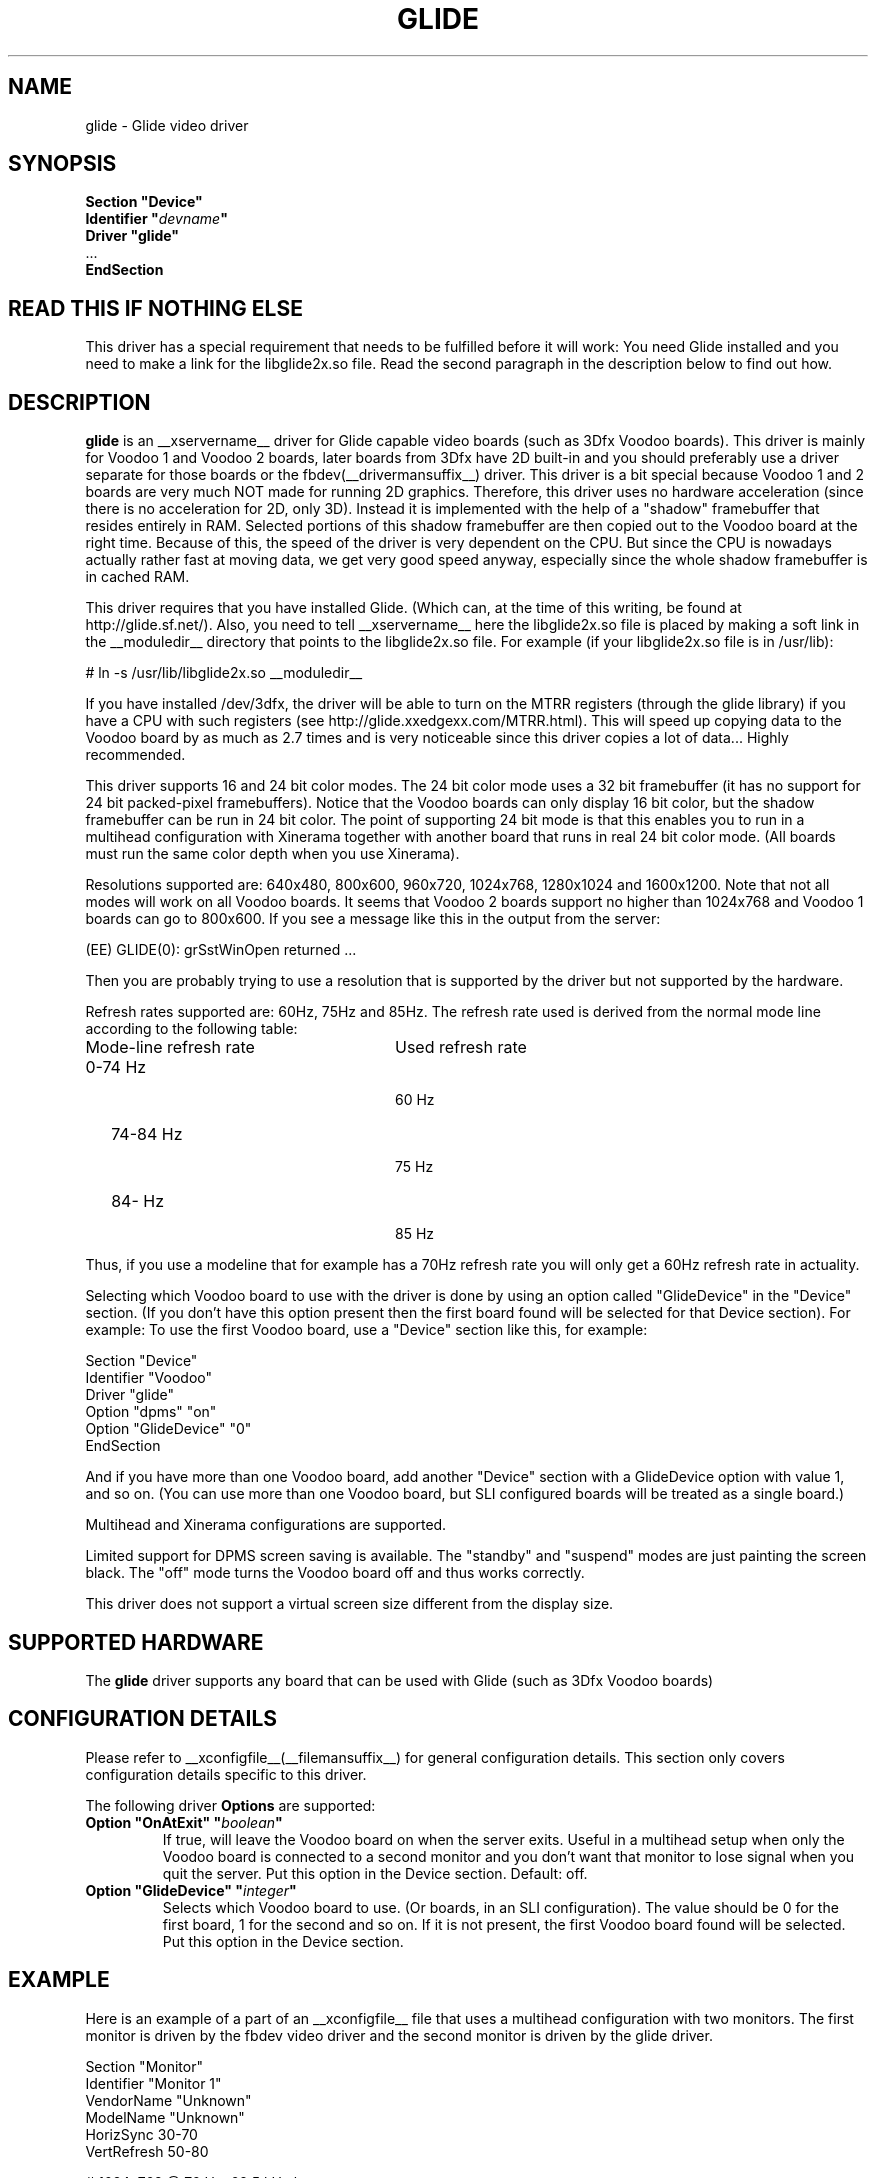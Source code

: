 .\" $XFree86: xc/programs/Xserver/hw/xfree86/drivers/glide/glide.man,v 1.3 2001/02/07 22:51:56 tsi Exp $
.\" shorthand for double quote that works everywhere.
.ds q \N'34'
.TH GLIDE __drivermansuffix__ __vendorversion__
.SH NAME
glide \- Glide video driver
.SH SYNOPSIS
.nf
.B "Section \*qDevice\*q"
.BI "  Identifier \*q"  devname \*q
.B  "  Driver \*qglide\*q"
\ \ ...
.B EndSection
.fi
.SH READ THIS IF NOTHING ELSE
This driver has a special requirement that needs to be fulfilled
before it will work: You need Glide installed and you need to make a link for the libglide2x.so
file. Read the second paragraph in the description below to find out how.
.SH DESCRIPTION
.B glide 
is an __xservername__ driver for Glide capable video boards (such as 3Dfx
Voodoo boards). This driver is mainly for Voodoo 1 and Voodoo 2 boards, later
boards from 3Dfx have 2D built-in and you should preferably use a driver separate for
those boards or the fbdev(__drivermansuffix__) driver.
This driver is a bit special because Voodoo 1 and 2 boards are
very much NOT made for running 2D graphics. Therefore, this driver
uses no hardware acceleration (since there is no acceleration for 2D,
only 3D). Instead it is implemented with the help of a "shadow"
framebuffer that resides entirely in RAM. Selected portions of this
shadow framebuffer are then copied out to the Voodoo board at the right
time. Because of this, the speed of the driver is very dependent on
the CPU. But since the CPU is nowadays actually rather fast at moving
data, we get very good speed anyway, especially since the whole shadow
framebuffer is in cached RAM.
.PP
This driver requires that you have installed Glide. (Which can, at the
time of this writing, be found at http://glide.sf.net/). Also, you need
to tell __xservername__ here the libglide2x.so file is placed by making
a soft link in the __moduledir__ directory that points to the libglide2x.so
file. For example (if your libglide2x.so file is in /usr/lib):
.PP
\&  # ln -s /usr/lib/libglide2x.so __moduledir__
.PP
If you have installed /dev/3dfx, the driver will be able to turn on
the MTRR registers (through the glide library) if you have a CPU with
such registers (see http://glide.xxedgexx.com/MTRR.html). This will
speed up copying data to the Voodoo board by as much as 2.7 times and
is very noticeable since this driver copies a lot of
data... Highly recommended.
.PP
This driver supports 16 and 24 bit color modes. The 24 bit color mode
uses a 32 bit framebuffer (it has no support for 24 bit packed-pixel
framebuffers). Notice that the Voodoo boards can only display 16 bit
color, but the shadow framebuffer can be run in 24 bit color. The
point of supporting 24 bit mode is that this enables you to run in a
multihead configuration with Xinerama together with another board that
runs in real 24 bit color mode. (All boards must run the same color
depth when you use Xinerama).
.PP
Resolutions supported are: 640x480, 800x600, 960x720, 1024x768,
1280x1024 and 1600x1200. Note that not all modes will work on all
Voodoo boards. It seems that Voodoo 2 boards support no higher than
1024x768 and Voodoo 1 boards can go to 800x600. If you see a message like this in the output from the server:
.PP
  (EE) GLIDE(0): grSstWinOpen returned ...
.PP
Then you are probably trying to use a resolution that is supported by
the driver but not supported by the hardware.
.PP
Refresh rates supported are: 60Hz, 75Hz and 85Hz. The refresh rate
used is derived from the normal mode line according
to the following table:
.TP 28
Mode-line refresh rate
Used refresh rate
.TP 28
   0-74 Hz
  60 Hz
.TP 28
  74-84 Hz
  75 Hz
.TP 28
  84-   Hz
  85 Hz
.PP
Thus, if you use a modeline that for example has a 70Hz refresh rate 
you will only get a 60Hz refresh rate in actuality.
.PP
Selecting which Voodoo board to use with the driver is done by using
an option called "GlideDevice" in the "Device" section. (If you don't
have this option present then the first board found will be selected for that Device section). For
example: To use the first Voodoo board, use a "Device" section like
this, for example:
.PP
Section "Device"
.br
   Identifier  "Voodoo"
.br
   Driver      "glide"
.br
   Option      "dpms" "on"
.br
   Option      "GlideDevice" "0"
.br
EndSection
.PP
And if you have more than one Voodoo board, add another "Device"
section with a GlideDevice option with value 1, and so on. (You can use more than one
Voodoo board, but SLI configured boards will be treated as a single board.)
.PP
Multihead and Xinerama configurations are supported.
.PP
Limited support for DPMS screen saving is available. The "standby" and
"suspend" modes are just painting the screen black. The "off" mode turns
the Voodoo board off and thus works correctly.
.PP
This driver does not support a virtual screen size different from the display size.
.SH SUPPORTED HARDWARE
The
.B glide
driver supports any board that can be used with Glide (such as 3Dfx Voodoo boards)
.SH CONFIGURATION DETAILS
Please refer to __xconfigfile__(__filemansuffix__) for general configuration
details.  This section only covers configuration details specific to this
driver.
.PP
The following driver
.B Options
are supported:
.TP
.BI "Option \*qOnAtExit\*q \*q" boolean \*q
If true, will leave the Voodoo board on when the server exits. Useful in a multihead setup when
only the Voodoo board is connected to a second monitor and you don't want that monitor to lose
signal when you quit the server. Put this option in the Device section.
Default: off.
.TP
.BI "Option \*qGlideDevice\*q \*q" integer \*q
Selects which Voodoo board to use. (Or boards, in an SLI configuration).
The value should be 0 for the first board, 1 for the second and so on.
If it is not present, the first Voodoo board found will be selected.
Put this option in the Device section.
.SH "EXAMPLE"
Here is an example of a part of an __xconfigfile__ file that uses a multihead
configuration with two monitors. The first monitor is driven by the
fbdev video driver and the second monitor is driven by the glide
driver.
.PP
.br
Section "Monitor"
.br
   Identifier      "Monitor 1"
.br
   VendorName      "Unknown"
.br
   ModelName       "Unknown"
.br
   HorizSync       30-70
.br
   VertRefresh     50-80
.br

.br
\&   # 1024x768 @ 76 Hz, 62.5 kHz hsync
.br
   Modeline "1024x768" 85 1024 1032 1152 1360 768 784 787 823
.br
EndSection
.br

.br
Section "Monitor"
.br
   Identifier      "Monitor 2"
.br
   VendorName      "Unknown"
.br
   ModelName       "Unknown"
.br
   HorizSync       30-70
.br
   VertRefresh     50-80
.br

.br
\&   # 1024x768 @ 76 Hz, 62.5 kHz hsync
.br
   Modeline "1024x768" 85 1024 1032 1152 1360 768 784 787 823
.br
EndSection
.br

.br
Section "Device"
.br
   Identifier  "fb"
.br
   Driver      "fbdev"
.br
   Option      "shadowfb"
.br
   Option      "dpms" "on"
.br
\&   # My video card is on the AGP bus which is usually
.br
\&   # located as PCI bus 1, device 0, function 0.
.br
   BusID       "PCI:1:0:0"
.br
EndSection
.br

.br
Section "Device"
.br
\&   # I have a Voodoo 2 board
.br
   Identifier  "Voodoo"
.br
   Driver      "glide"
.br
   Option      "dpms" "on"
.br
\&   # The next line says I want to use the first board.
.br
   Option      "GlideDevice" "0"
.br
EndSection
.br

.br
Section "Screen"
.br
  Identifier	"Screen 1"
.br
  Device	"fb"
.br
  Monitor	"Monitor 1"
.br
  DefaultDepth	16
.br
  Subsection "Display"
.br
    Depth	16
.br
    Modes	"1024x768"
.br
  EndSubSection
.br
EndSection
.br

.br
Section "Screen"
.br
  Identifier	"Screen 2"
.br
  Device	"Voodoo"
.br
  Monitor	"Monitor 2"
.br
  DefaultDepth	16
.br
  Subsection "Display"
.br
    Depth	16
.br
    Modes	"1024x768"
.br
  EndSubSection
.br
EndSection
.br

.br
Section "ServerLayout"
.br
  Identifier	"Main Layout"
.br
\&  # Screen 1 is to the right and screen 2 is to the left
.br
  Screen	"Screen 2" 
.br
  Screen	"Screen 1" "" "" "Screen 2" ""
.br
EndSection
.PP
If you use this configuration file and start the server with the
+xinerama command line option, the two monitors will be showing a
single large area where windows can be moved between monitors and
overlap from one monitor to the other. Starting the X server with the
Xinerama extension can be done for example like this:
.PP
$ xinit -- +xinerama
.SH FILES
glide_drv.o
.SH "SEE ALSO"
__xservername__(__appmansuffix__), __xconfigfile__(__filemansuffix__), xorgconfig(__appmansuffix__), Xserver(__appmansuffix__), X(__miscmansuffix__)
.SH AUTHORS
Author: Henrik Harmsen.
